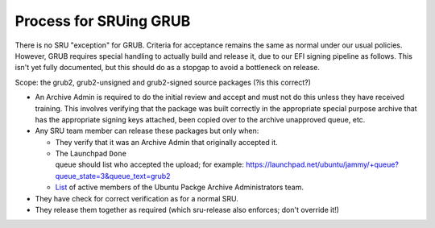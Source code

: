 .. _reference-exception-GrubUpdates:

.. _process_for_sruing_grub:

Process for SRUing GRUB
=======================

There is no SRU "exception" for GRUB. Criteria for acceptance remains
the same as normal under our usual policies. However, GRUB requires
special handling to actually build and release it, due to our EFI
signing pipeline as follows. This isn't yet fully documented, but this
should do as a stopgap to avoid a bottleneck on release.

Scope: the grub2, grub2-unsigned and grub2-signed source packages (?is
this correct?)

-  An Archive Admin is required to do the initial review and accept and
   must not do this unless they have received training. This involves
   verifying that the package was built correctly in the appropriate
   special purpose archive that has the appropriate signing keys
   attached, been copied over to the archive unapproved queue, etc.

-  Any SRU team member can release these packages but only when:

   -  They verify that it was an Archive Admin that originally
      accepted it.

   -  The Launchpad ``Done`` queue should list who accepted the upload; for example: `<https://launchpad.net/ubuntu/jammy/+queue?queue_state=3&queue_text=grub2>`__
   -  `List <https://launchpad.net/~ubuntu-archive/+members#active>`__ of active members of the Ubuntu Packge Archive Administrators team.

-  They have check for correct verification as for a normal SRU.

-  They release them together as required (which sru-release also
   enforces; don't override it!)
